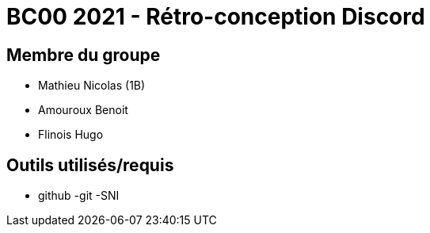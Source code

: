 = BC00 2021 - Rétro-conception Discord

== Membre du groupe

- Mathieu Nicolas (1B)
- Amouroux Benoit
- Flinois Hugo

== Outils utilisés/requis
- github
-git
-SNI
